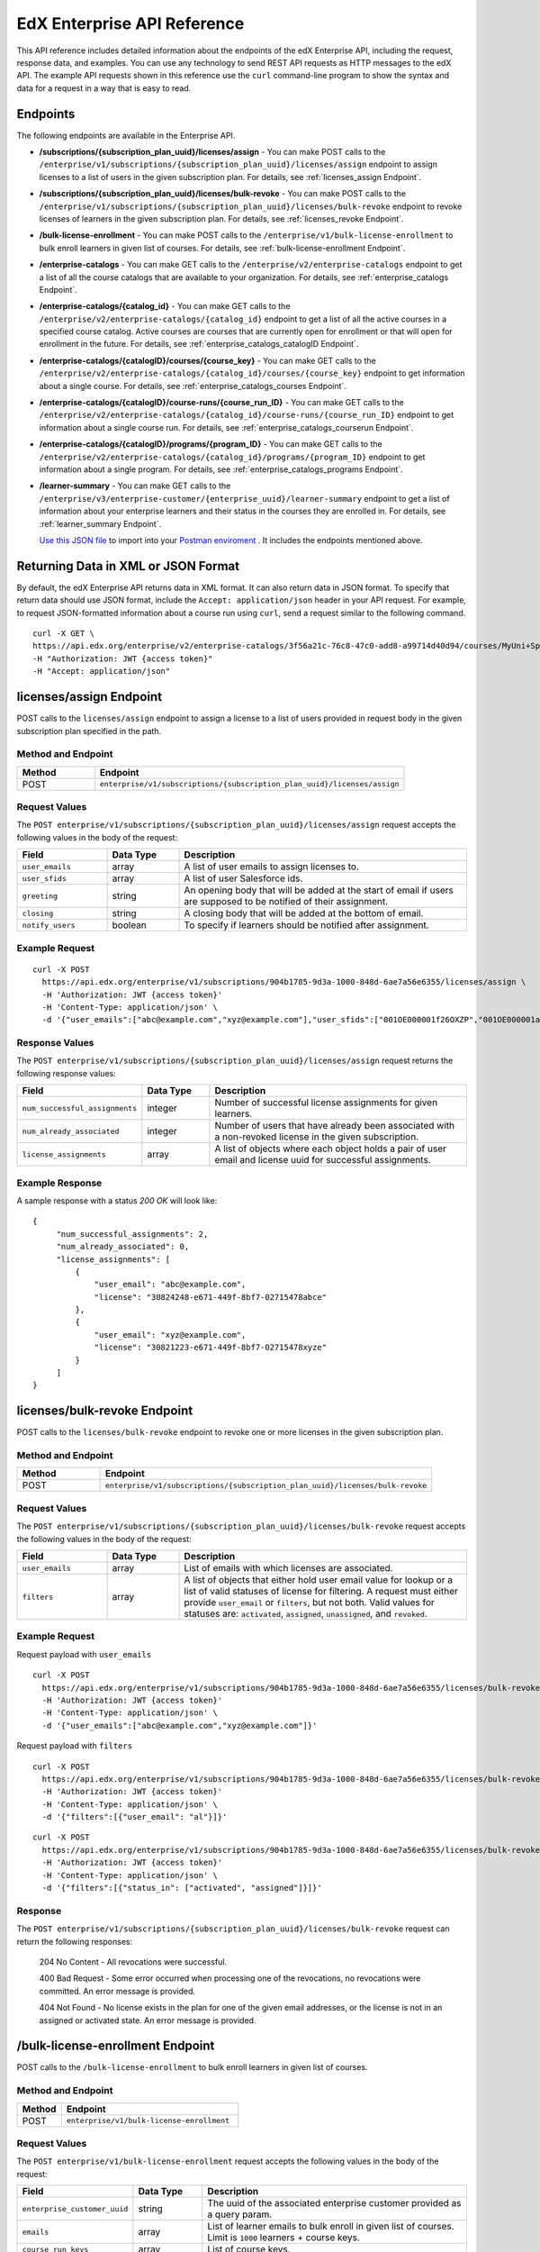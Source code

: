 .. _Enterprise API Reference:

################################
EdX Enterprise API Reference
################################

This API reference includes detailed information about the endpoints of the edX
Enterprise API, including the request, response data, and examples. You can use
any technology to send REST API requests as HTTP messages to the edX API. The
example API requests shown in this reference use the ``curl`` command-line program
to show the syntax and data for a request in a way that is easy to read.

*********
Endpoints
*********

The following endpoints are available in the Enterprise API.

- **/subscriptions/{subscription_plan_uuid}/licenses/assign** - You can make POST calls to the
  ``/enterprise/v1/subscriptions/{subscription_plan_uuid}/licenses/assign`` endpoint to assign
  licenses to a list of users in the given subscription plan.
  For details, see :ref:`licenses_assign Endpoint`.

- **/subscriptions/{subscription_plan_uuid}/licenses/bulk-revoke** - You can make POST calls to the
  ``/enterprise/v1/subscriptions/{subscription_plan_uuid}/licenses/bulk-revoke`` endpoint to revoke
  licenses of learners in the given subscription plan.
  For details, see :ref:`licenses_revoke Endpoint`.

- **/bulk-license-enrollment** - You can make POST calls to the
  ``/enterprise/v1/bulk-license-enrollment`` to bulk enroll learners in given list of courses.
  For details, see :ref:`bulk-license-enrollment Endpoint`.

- **/enterprise-catalogs** - You can make GET calls to the
  ``/enterprise/v2/enterprise-catalogs`` endpoint to get a list of all the course catalogs
  that are available to your organization.
  For details, see :ref:`enterprise_catalogs Endpoint`.

- **/enterprise-catalogs/{catalog_id}** - You can make GET calls to the
  ``/enterprise/v2/enterprise-catalogs/{catalog_id}`` endpoint to get a list of all the
  active courses in a specified course catalog. Active courses are courses
  that are currently open for enrollment or that will open for enrollment in
  the future.
  For details, see :ref:`enterprise_catalogs_catalogID Endpoint`.
- **/enterprise-catalogs/{catalogID}/courses/{course_key}** - You can make GET
  calls to the ``/enterprise/v2/enterprise-catalogs/{catalog_id}/courses/{course_key}``
  endpoint to get information about a single course.
  For details, see :ref:`enterprise_catalogs_courses Endpoint`.
- **/enterprise-catalogs/{catalogID}/course-runs/{course_run_ID}** - You can make GET calls to the
  ``/enterprise/v2/enterprise-catalogs/{catalog_id}/course-runs/{course_run_ID}`` endpoint
  to get information about a single course run.
  For details, see :ref:`enterprise_catalogs_courserun Endpoint`.

- **/enterprise-catalogs/{catalogID}/programs/{program_ID}** - You can make GET calls to the
  ``/enterprise/v2/enterprise-catalogs/{catalog_id}/programs/{program_ID}`` endpoint
  to get information about a single program.
  For details, see :ref:`enterprise_catalogs_programs Endpoint`.

- **/learner-summary** - You can make GET calls to the
  ``/enterprise/v3/enterprise-customer/{enterprise_uuid}/learner-summary`` endpoint to get a list of information about your
  enterprise learners and their status in the courses they are enrolled in.
  For details, see :ref:`learner_summary Endpoint`.

  `Use this JSON file <https://raw.githubusercontent.com/openedx/edx-documentation/master/en_us/enterprise_api/source/api_reference/edX_Enterprise_API_Reference%20Collection.postman_collection.json>`_ to import into your `Postman enviroment <https://learning.postman.com/docs/getting-started/importing-and-exporting-data/>`_ . It includes the endpoints mentioned above.

.. _Returning XML Data:

************************************
Returning Data in XML or JSON Format
************************************

By default, the edX Enterprise API returns data in XML format. It can also
return data in JSON format. To specify that return data should use JSON format,
include the ``Accept: application/json`` header in your API request. For
example, to request JSON-formatted information about a course run using
``curl``, send a request similar to the following command.

::

   curl -X GET \
   https://api.edx.org/enterprise/v2/enterprise-catalogs/3f56a21c-76c8-47c0-add8-a99714d40d94/courses/MyUni+Sport101x \
   -H "Authorization: JWT {access token}"
   -H "Accept: application/json"

.. _Licenses_assign Endpoint:

************************
licenses/assign Endpoint
************************

POST calls to the ``licenses/assign`` endpoint to assign a license to a list of users provided in request body in the given subscription plan specified in the path.

===================
Method and Endpoint
===================

.. list-table::
   :widths: 20 80
   :header-rows: 1

   * - Method
     - Endpoint
   * - POST
     - ``enterprise/v1/subscriptions/{subscription_plan_uuid}/licenses/assign``

=====================
Request Values
=====================
The ``POST enterprise/v1/subscriptions/{subscription_plan_uuid}/licenses/assign`` request accepts the following values in the body of the request:

.. list-table::
   :widths: 25 20 80
   :header-rows: 1

   * - Field
     - Data Type
     - Description
   * - ``user_emails``
     - array
     - A list of user emails to assign licenses to.
   * - ``user_sfids``
     - array
     - A list of user Salesforce ids.
   * - ``greeting``
     - string
     - An opening body that will be added at the start of email if users are supposed to be notified of their assignment.
   * - ``closing``
     - string
     - A closing body that will be added at the bottom of email.
   * - ``notify_users``
     - boolean
     - To specify if learners should be notified after assignment.

=====================
Example Request
=====================
::

   curl -X POST
     https://api.edx.org/enterprise/v1/subscriptions/904b1785-9d3a-1000-848d-6ae7a56e6355/licenses/assign \
     -H 'Authorization: JWT {access token}'
     -H 'Content-Type: application/json' \
     -d '{"user_emails":["abc@example.com","xyz@example.com"],"user_sfids":["001OE000001f26OXZP","001OE000001a25WXYZ"],"greeting":"Hello","closing":"Bye","notify_users":true}'

=====================
Response Values
=====================
The ``POST enterprise/v1/subscriptions/{subscription_plan_uuid}/licenses/assign`` request returns the following response values:

.. list-table::
   :widths: 25 20 80
   :header-rows: 1

   * - Field
     - Data Type
     - Description
   * - ``num_successful_assignments``
     - integer
     - Number of successful license assignments for given learners.
   * - ``num_already_associated``
     - integer
     - Number of users that have already been associated with a non-revoked license in the given subscription.
   * - ``license_assignments``
     - array
     - A list of objects where each object holds a pair of user email and license uuid for successful assignments.

===================
Example Response
===================

A sample response with a status `200 OK` will look like:

::

   {
        "num_successful_assignments": 2,
        "num_already_associated": 0,
        "license_assignments": [
            {
                "user_email": "abc@example.com",
                "license": "30824248-e671-449f-8bf7-02715478abce"
            },
            {
                "user_email": "xyz@example.com",
                "license": "30821223-e671-449f-8bf7-02715478xyze"
            }
        ]
   }

.. _Licenses_revoke Endpoint:

*****************************
licenses/bulk-revoke Endpoint
*****************************

POST calls to the ``licenses/bulk-revoke`` endpoint to revoke one or more licenses in the given subscription plan.

===================
Method and Endpoint
===================

.. list-table::
   :widths: 20 80
   :header-rows: 1

   * - Method
     - Endpoint
   * - POST
     - ``enterprise/v1/subscriptions/{subscription_plan_uuid}/licenses/bulk-revoke``

=====================
Request Values
=====================
The ``POST enterprise/v1/subscriptions/{subscription_plan_uuid}/licenses/bulk-revoke`` request accepts the following values in the body of the request:

.. list-table::
   :widths: 25 20 80
   :header-rows: 1

   * - Field
     - Data Type
     - Description
   * - ``user_emails``
     - array
     - List of emails with which licenses are associated.
   * - ``filters``
     - array
     - A list of objects that either hold user email value for lookup or a list of valid statuses of license for filtering. A request must either provide ``user_email`` or ``filters``, but not both. Valid values for statuses are: ``activated``, ``assigned``, ``unassigned``, and ``revoked``.

=====================
Example Request
=====================

Request payload with ``user_emails``
::

   curl -X POST
     https://api.edx.org/enterprise/v1/subscriptions/904b1785-9d3a-1000-848d-6ae7a56e6355/licenses/bulk-revoke \
     -H 'Authorization: JWT {access token}'
     -H 'Content-Type: application/json' \
     -d '{"user_emails":["abc@example.com","xyz@example.com"]}'

Request payload with ``filters``
::

   curl -X POST
     https://api.edx.org/enterprise/v1/subscriptions/904b1785-9d3a-1000-848d-6ae7a56e6355/licenses/bulk-revoke \
     -H 'Authorization: JWT {access token}'
     -H 'Content-Type: application/json' \
     -d '{"filters":[{"user_email": "al"}]}'

::

   curl -X POST
     https://api.edx.org/enterprise/v1/subscriptions/904b1785-9d3a-1000-848d-6ae7a56e6355/licenses/bulk-revoke \
     -H 'Authorization: JWT {access token}'
     -H 'Content-Type: application/json' \
     -d '{"filters":[{"status_in": ["activated", "assigned"]}]}'


=====================
Response
=====================

The ``POST enterprise/v1/subscriptions/{subscription_plan_uuid}/licenses/bulk-revoke`` request can return the following responses:

    204 No Content - All revocations were successful.

    400 Bad Request - Some error occurred when processing one of the revocations, no revocations were committed. An error message is provided.

    404 Not Found - No license exists in the plan for one of the given email addresses, or the license is not in an assigned or activated state. An error message is provided.

.. _Bulk-license-enrollment Endpoint:

*************************************************************************************
/bulk-license-enrollment Endpoint
*************************************************************************************

POST calls to the ``/bulk-license-enrollment`` to bulk enroll learners in given list of courses.

===================
Method and Endpoint
===================

.. list-table::
   :widths: 20 80
   :header-rows: 1

   * - Method
     - Endpoint
   * - POST
     - ``enterprise/v1/bulk-license-enrollment``

=====================
Request Values
=====================
The ``POST enterprise/v1/bulk-license-enrollment`` request accepts the following values in the body of the request:

.. list-table::
   :widths: 25 20 80
   :header-rows: 1

   * - Field
     - Data Type
     - Description
   * - ``enterprise_customer_uuid``
     - string
     - The uuid of the associated enterprise customer provided as a query param.
   * - ``emails``
     - array
     - List of learner emails to bulk enroll in given list of courses. Limit is ``1000`` learners + course keys.
   * - ``course_run_keys``
     - array
     - List of course keys.
   * - ``notify``
     - boolean
     - Notify users about the enrollment.

=====================
Example Request
=====================

Request payload
::

   curl -X POST
     https://api.edx.org/enterprise/v1/bulk-license-enrollment?enterprise_customer_uuid=abcd-aeiou-wxyz \
     -H 'Authorization: JWT {access token}'
     -H 'Content-Type: application/json' \
     -d '{"emails":["abc@example.com","xyz@example.com"], "course_run_keys":["testX"], "notify": true}'

===================
Example Response
===================

A sample response with a status `201 Created` will look like:

::

   {
    "job_id": "<UUID4>"
   }

.. _Enterprise_catalogs Endpoint:

****************************
enterprise-catalogs Endpoint
****************************

GET calls to the ``enterprise-catalogs`` endpoint to get list of all the course catalogs that are available to your organization.

===================
Method and Endpoint
===================

.. list-table::
   :widths: 20 80
   :header-rows: 1

   * - Method
     - Endpoint
   * - GET
     - ``/enterprise/v2/enterprise-catalogs``

=====================
Example Request
=====================
::

   curl -X GET
     https://api.edx.org/enterprise/v2/enterprise-catalogs \
     -H "Authorization: JWT {access token}"
     -H "Content-Type: application/json" \
    }]"

=====================
Response Values
=====================
The ``GET /enterprise/v2/enterprise-catalogs`` request returns  the values: ``count``, ``next``, ``previous``, ``results`` described here: :ref:`response_Values`.
The ``results`` response value include these fields:

.. list-table::
   :widths: 25 20 80
   :header-rows: 1

   * - Field
     - Data Type
     - Description
   * - ``uuid``
     - string
     - A unique identifier for the catalog.
   * - ``title``
     - string
     - The name that describes the catalog.
   * - ``enterprise_customer``
     - string
     - The customer's unique identifier links to a catalog.
   * - ``catalog_query_uuid``
     - string
     - A unique identifier for the catalog query.
   * - ``content_last_modified``
     - string
     - Datetime string of the last time the content in the catalog was updated.
   * - ``catalog_modified``
     - string
     - Datetime string of the last time the catalog was modified.
   * - ``query_title``
     - string
     - The string title of the query used by the catalog.
   * - ``include_exec_ed_2u_courses``
     - bool (Nullable)
     - Whether or not the catalog allows the linking of Executive Education content.

.. _enterprise_catalogs_catalogID Endpoint:

*****************************************
enterprise-catalogs/{catalog_id} Endpoint
*****************************************

GET calls to the ``enterprise-catalogs/{catalog_id}`` endpoint return a list
of all of the active courses in a specified course catalog. You can then make a
GET call to the ``/enterprise-catalogs/{catalog_id}/courses/{course_key}``
endpoint to return details about a single course.

===================
Method and Endpoint
===================

.. list-table::
   :widths: 20 80
   :header-rows: 1

   * - Method
     - Endpoint
   * - GET
     - ``/enterprise/v2/enterprise-catalogs/{catalog_id}``


=====================
Example Request
=====================
::

   curl -X GET \
   https://api.edx.org/enterprise/v2/enterprise-catalogs/3f56a21c-76c8-47c0-add8-a99714d40d94/ \
   -H "Authorization: JWT {access token}"

=====================
Parameters
=====================

You can use an optional ``limit`` parameter to specify the number of
courses that ``enterprise-catalogs/{catalog_id}`` calls return
on each page of the response. If you do not supply the ``limit``
parameter, the ``enterprise-catalogs/{catalog_id}`` call returns the default
value of 20 courses per page. For example:

::

   curl -X GET https://api.edx.org/enterprise/v2/\
   enterprise-catalogs/3f56a21c-76c8-47c0-add8-a99714d40d94?limit=250 \
   -H "Authorization: JWT {access token}"

.. _response_Values:

=====================
Response Values
=====================

The ``GET /enterprise/v2/enterprise-catalogs/{catalog_id}`` request
returns the following response values.

.. note::
  Responses to GET requests for the edX Enterprise API frequently contain
  the ``results`` response value. The ``results`` response value is a variable
  that represents the intended object from the GET request. For the
  ``/enterprise/api/v2/enterprise-catalogs/{catalog_id}`` endpoint, the
  ``results`` object holds an array of objects that list information about
  each individual course in the catalog.

.. list-table::
   :widths: 25 20 80
   :header-rows: 1

   * - Field
     - Data Type
     - Description
   * - ``count``
     - integer
     - The number of courses in the catalog.
   * - ``next``
     - string
     - The URL for the next page of results.
   * - ``previous``
     - string
     - The URL for the previous page of results.
   * - ``results``
     - array
     - A list of content items in the catalog.

Each top-level object in the ``results`` array represents a course
in the catalog. See :ref:`course<course Fields>` for information about the
fields in a course item in the ``results``.


.. _enterprise_catalogs_courses Endpoint:

*********************************************************************
enterprise-catalogs/{catalog_id}/courses/{course_key} Endpoint
*********************************************************************

GET calls to the ``enterprise-catalogs/{catalog_id}/courses/{course_key}``
endpoint return information about a single course in a specified course
catalog. In the GET call, you pass a catalog ID, which you can get using the
``enterprise-catalogs`` endpoint, and a course key (a unique identifier for a
course), which you can get from the ``key`` value returned by the
``enterprise-catalogs/{catalog_id}`` endpoint. By default, the information is
returned in XML format. The information returned is described in
:ref:`course Fields`.

===================
Method and Endpoint
===================

.. list-table::
   :widths: 20 80
   :header-rows: 1

   * - Method
     - Endpoint
   * - GET
     - ``/enterprise/v2/enterprise-catalogs/{catalog_id}/courses/{course_key}``

=====================
Example Request
=====================
::

   curl -X GET \
   https://api.edx.org/enterprise/v2/enterprise-catalogs/3f56a21c-76c8-47c0-add8-a99714d40d94/courses/MyUni+Sport101x \
   -H "Authorization: JWT {access token}"

=====================
Response Values
=====================

The ``GET /enterprise/v2/enterprise-catalogs/{catalog_id}/courses/{course_key}``
request returns the response values described in :ref:`course Fields`.

.. _enterprise_catalogs_courserun Endpoint:

*********************************************************************
enterprise-catalogs/{catalog_id}/course-runs/{course_run_ID} Endpoint
*********************************************************************

GET calls to the ``enterprise-catalogs/{catalog_id}/course-runs/{course_run_ID}``
endpoint return information about a single course run in a specified course
catalog. In the GET call, you pass a catalog ID, which you can get using the
``enterprise-catalogs`` endpoint, and a course run ID, which you can get from
the ``key`` value returned by the ``enterprise-catalogs/{catalog_id}``
endpoint. The information returned is described in :ref:`course_run Fields`.

===================
Method and Endpoint
===================

.. list-table::
   :widths: 20 80
   :header-rows: 1

   * - Method
     - Endpoint
   * - GET
     - ``/enterprise/v2/enterprise-catalogs/{catalog_id}/course-runs/{course_run_ID}``

=====================
Example Request
=====================
::

   curl -X GET \
   https://api.edx.org/enterprise/v2/enterprise-catalogs/3f56a21c-76c8-47c0-add8-a99714d40d94/course-runs/course-v1:MyUni+Sport101x \
   -H "Authorization: JWT {access token}"

=====================
Response Values
=====================

The ``GET /enterprise/v2/enterprise-catalogs/{catalog_id}/course-runs/{course_run_ID}``
request returns the response values described in :ref:`course_run Fields`.

.. _enterprise_catalogs_programs Endpoint:

*********************************************************************
enterprise-catalogs/{catalog_id}/programs/{program_ID} Endpoint
*********************************************************************

GET calls to the ``enterprise-catalogs/{catalog_id}/programs/{program_ID}``
endpoint return information about a single program in a specified course
catalog. In the GET call, you pass a catalog ID, which you can get using the
``enterprise-catalogs`` endpoint, and a program ID, which you can get from
the ``uuid`` value returned by the ``enterprise-catalogs/{catalog_id}``
endpoint. The information returned is described in :ref:`program Fields`.

===================
Method and Endpoint
===================

.. list-table::
   :widths: 20 80
   :header-rows: 1

   * - Method
     - Endpoint
   * - GET
     - ``/enterprise/v2/enterprise-catalogs/{catalog_id}/programs/{program_ID}``

=====================
Example Request
=====================
::

   curl -X GET \
   https://api.edx.org/enterprise/v2/enterprise-catalogs/3f56a21c-76c8-47c0-add8-a99714d40d94/programs/7b24a21c-98c8-47c0-b9c8-g54714d40d94 \
   -H "Authorization: JWT {access token}"


=====================
Response Values
=====================

The ``GET /enterprise/v2/enterprise-catalogs/{catalog_id}/programs/{program_uuid}``
request returns the response values described in :ref:`program Fields`.

.. _content item Fields:

***************************************
Course, Course Run, and Program Fields
***************************************

Each top-level object in the ``results`` array represents a content item
in the catalog, which may be a course, a course run, or a program. The
``results`` array returns different fields, depending on whether
the content item is a :ref:`course<course Fields>`, a
:ref:`course run<course_run Fields>`, or a :ref:`program<program Fields>`.

.. _course Fields:

================================
Fields in a course Content Item
================================

.. list-table::
   :widths: 25 20 80
   :header-rows: 1

   * - Field
     - Data Type
     - Description
   * - ``key``
     - string
     - A unique identifier for the course. Example: ``edX+DemoX``.
   * - ``uuid``
     - string
     - The unique identifier for the course. Example: ``0dbd8181-8866-47fc...``
   * - ``title``
     - string
     - The title of the course.
   * - ``course_runs``
     - array (obj)
     - The currently existing :ref:`course runs<course_run Fields>` for the
       course.
   * - ``enrollment_url``
     - string
     - The URL for the enrollment page.
   * - ``entitlements``
     - array (obj)
     - Information about seat purchase options. Items includes ``mode``,
       ``price``, ``currency``, ``sku`` and ``expires``.
   * - ``owners``
     - array
     - The institution that offers the course.
   * - ``image``
     - obj
     - The About page image for the course.
   * - ``short_description``
     - string
     - The HTML short description of the course.
   * - ``type``
     - string
     - UUID associated with the course type object.
   * - ``url_slug``
     - string
     - The course identifying slug used in related url paths
   * - ``course_type``
     - string
     - The course type. Example: ``verified-audit``.
   * - ``enterprise_subscription_inclusion``
     - boolean
     - Signifies if this course is in the enterprise subscription catalog.
   * - ``excluded_from_seo``
     - boolean
     - Signifies if the course's About Page will be excluded from indexing.
   * - ``excluded_from_search``
     - boolean
     - Signifies if this course will show up in search results.
   * - ``full_description``
     - string
     - The HTML full description of the course.
   * - ``level_type``
     - enum string
     - The course's level of difficulty, such as ``Intermediate`` or
       ``Advanced``.
   * - ``subjects``
     - array (obj)
     - The academic subjects that the course covers.
   * - ``prerequisites``
     - array (obj)
     - Any courses a learner must complete before enrolling in the current
       course.
   * - ``prerequisites_raw``
     - array
     - Any courses a learner must complete before enrolling in the current
       course.
   * - ``expected_learning_items``
     - array
     - Elements of the course learning items records.
   * - ``video``
     - obj
     - The course About video record.
   * - ``sponsors``
     - array
     - The corporate sponsors for the course.
   * - ``modified``
     - datetime
     - The most recent date and time when the course metadata was modified.
   * - ``marketing_url``
     - string
     - The URL for the course About page.
   * - ``syllabus_raw``
     - string
     - The course syllabus.
   * - ``outcome``
     - string
     - What learners will learn from the course.
   * - ``original_image``
     - string
     - The URL of the original unmodified image for the course About page.
   * - ``card_image_url``
     - string
     - The URL of the card image for the various course card enterprise components.
   * - ``canonical_course_run_key``
     - string
     - The unique identifying key for the course's canonical course run.
       Example: ``course-v1:edx+tr1012+1T2021``
   * - ``extra_description``
     - string
     - additional description text provided by the course author.
   * - ``additional_information``
     - string
     - Additional information relating to the course in HTML form. This
       information is only provided by administrators, not course authors,
       and as such may hold special HTML that is normally not allowed.
   * - ``additional_metadata``
     - obj
     - Additional course metadata associated with 2U courses external to the
       edX platform.
   * - ``faq``
     - string
     - HTML representation of the course FAQ section.
   * - ``learner_testimonials``
     - string
     - HTML representation of hte course learner testimonials section.
   * - ``enrollment_count``
     - integer
     - Total number of learners who have enrolled in this course.
   * - ``recent_enrollment_count``
     - integer
     - Total number of learners who have enrolled in this course in the last 6
       months.
   * - ``topics``
     - array (obj)
     - Topics associated with the course.
   * - ``key_for_reruns``
     - string
     - Course author provided key that is used for all reruns of the course.
   * - ``url_slug_history``
     - array (string)
     - List of course slugs used for the course throughout its lifespan.
   * - ``url_redirects``
     - array (string)
     - List of course url redirects.
   * - ``course_run_statuses``
     - array (string)
     - All unique course run status values associated with this course.
   * - ``editors``
     - array (obj)
     - List of course editor users.
   * - ``collaborators``
     - array (obj)
     - List of course collaborators.
   * - ``skill_names``
     - array (string)
     - List of skill names associated with the course.
   * - ``skills``
     - array (obj)
     - List of skill records associated with the course.
   * - ``organization_short_code_override``
     - string
     - Organization short code overwritten string.
   * - ``organization_logo_override_url``
     - string
     - Organization logo url overwritten.
   * - ``geolocation``
     - obj
     - Geographic location for the course, if one exists.
   * - ``location_restriction``
     - obj
     - Course location restriction record.
   * - ``in_year_value``
     - obj
     - Record related to projected value for a course.
   * - ``product_source``
     - obj
     - Record related to course origin.
   * - ``data_modified_timestamp``
     - datetime
     - The timestamp of the last time the course data was modified.
   * - ``watchers``
     - array (string)
     - The list of email addresses that will be notified if any of the course
       runs are published or scheduled.
   * - ``programs``
     - array (obj)
     - Any programs that the course is part of.
   * - ``course_run_keys``
     - array (string)
     - The list of associated course run keys.
   * - ``editable``
     - boolean
     - Whether the course is editable.
   * - ``advertised_course_run_uuid``
     - string
     - Unique identifier of the primary advertised course run associated with
       the course.
   * - ``enrollment_url``
     - string
     - The enrollment url related to the course.

.. _course_run Fields:

====================================
Fields in a course_run Content Item
====================================

.. list-table::
   :widths: 25 20 80
   :header-rows: 1

   * - Field
     - Data Type
     - Description
   * - ``key``
     - string
     - An identifier for the course run. For example, ``course-v1:RITx+PM9003x``.
   * - ``uuid``
     - string
     - The unique identifier for the course run. Example: ``0dbd8181-8866-47fc...``
   * - ``title``
     - string
     - The title of the content item. For example, "Introduction to Plasma Physics".
   * - ``external_key``
     - string
     - Content item unique identifying key external to the edX platform.
   * - ``image``
     - obj
     - The About page image for the course.
   * - ``short_description``
     - string
     - The short description of the content item and its content.
   * - ``marketing_url``
     - string
     - The URL for the course About page.
   * - ``seats``
     - array (obj)
     - List of seat records available for enrollment for the course run.
   * - ``start``
     - datetime
     - The start date for the content item.
   * - ``end``
     - datetime
     - The end date of the course run.
   * - ``go_live_date``
     - datetime
     - Datetime when the course run will go live
   * - ``enrollment_start``
     - datetime
     - The first date and time when this course run is open for learners to enroll.
       Learners cannot enroll before this date and time.
   * - ``enrollment_end``
     - datetime
     - The last date and time when this course run is open for learners to enroll.
       Learners cannot enroll after this date and time.
   * - ``weeks_to_complete``
     - integer
     - The number of weeks required to complete the content item.
   * - ``pacing_type``
     - enum string
     - The pacing of the course. May be ``self-paced`` or ``instructor-paced``.
   * - ``type``
     - enum string
     - Typing for the course. One of ``verified``, ``professional``, ``audit``.
   * - ``status``
     -  string
     -  String representation of the course run status. Example: ``published``
   * -  ``is_enrollable``
     - boolean
     - Whether the course run is currently enrollable.
   * - ``is_marketable``
     - boolean
     - Whether the course run is specified as marketable.
   * - ``availability``
     - enum string
     - One of ``Current``, ``Upcoming``.
   * - ``variant_id``
     - string
     -  The UUID for a product variant.
   * - ``course``
     - string
     - Course unique key associated with the course run. Example:
       ``HarvardX+FIH``
   * - ``full_description``
     - string
     - The long description of the course and its content.
   * - ``announcement``
     - datetime
     - Datetime when the most recent course run announcement was released.
   * - ``video``
     - obj
     - The course About video record.
   * - ``content_language``
     - string
     - Shortened representation of course run language. Example: ``en-us``
   * - ``license``
     - string
     - The license associated with the course run
   * - ``outcome``
     - string
     - HTML element for what learners will learn from the course.
   * - ``transcript_languages``
     - array (string)
     - The languages for which video transcripts are available.
   * - ``instructors``
     - array (obj)
     - Instructor users associated with the course run.
   * - ``staff``
     -  array (obj)
     - Staff users associated with the course run.
   * - ``min_effort``
     - integer
     - The minimum number of estimated hours of effort per week.
   * - ``max_effort``
     - integer
     - The maximum number of estimated hours of effort per week.
   * - ``modified``
     - datetime
     - Datetime string of the last time the content in the courserun was updated.
   * - ``level_type``
     - enum string
     - The course's level of difficulty. Can be one of ``high_school``,
       ``introductory``, ``intermediate``, or ``advanced``.
   * - ``mobile_available``
     - boolean
     - Whether the content item is available for mobile devices.
   * - ``hidden``
     - boolean
     - Whether the course run has been hidden by the authors or administrators.
   * - ``reporting_type``
     - string
     - Reporting type designated for the course. Example: ``mooc``.
   * - ``eligible_for_financial_aid``
     - bool
     - Whether the course run is eligible for financial aid to a learner.
   * - ``first_enrollable_paid_seat_price``
     - integer
     - Available seat price for enrollment in the course.
   * - ``has_ofac_restrictions``
     - boolean
     - Whether the course run has OFAC restrictions, i.e. geographical
       restrictions as to where the course run can be sold.
   * - ``ofac_comment``
     - string
     - Additional information on ofac restrictions relating to the course run.
   * - ``enrollment_count``
     - integer
     - Total number of learners who have enrolled in this course run.
   * - ``recent_enrollment_count``
     - integer
     - Total number of learners who have enrolled in this course run in the last 6
       months.
   * - ``expected_program_type``
     - obj
     - Designated program type record for the course run.
   * - ``expected_program_name``
     - string
     - Designated expected program name for the course run.
   * - ``course_uuid``
     - string
     - The UUID of the course object associated with the course run.
   * - ``estimated_hours``
     - float
     - Estimated number of hours it takes to complete the course.
   * - ``content_language_search_facet_name``
     - string
     - The language associated with the course run that is indexed for search
       throughout the platform.
   * - ``enterprise_subscription_inclusion``
     - boolean
     - Signifies whether the course run is included in the Enterprise Subscription catalog.
   * - ``programs``
     - array (obj)
     - An array of programs that the course run is associated with.
   * - ``enrollment_url``
     - string
     - The URL for the enrollment page.

.. _program Fields:

====================================
Fields in a program Content Item
====================================

A program is a collection of related courses.

.. list-table::
   :widths: 25 20 80
   :header-rows: 1

   * - Field
     - Data Type
     - Description
   * - ``uuid``
     - string
     - The unique identifier for the program.
   * - ``title``
     - string
     - The title of the program. For example, "MicroMasters: Plasma
       Physics".
   * - ``subtitle``
     - string
     - A subtitle for the program.
   * - ``type``
     - enum string
     - The program type. One of ``Professional Certificate``, ``XSeries``,
       or ``MicroMasters``.
   * - ``type_attrs``
     - obj
     - The object representation of the type record associated with the
       program
   * - ``status``
     -  string
     -  String representation of the program status. Example: ``published``
   * - ``marketing_slug``
     - string
     - The slug used in the marketing URL related to the program.
   * - ``marketing_url``
     - string
     - The full url string related to the marketing URL for the program.
   * - ``banner_image``
     - obj
     - The banner image record relating to the program
   * - ``hidden``
     - boolean
     - Whether the program has been hidden by the authors or administrators.
   * - ``courses``
     - array (obj)
     - List of course records that are offered by the program.
   * - ``authoring_organizations``
     - array (obj)
     - List of organizations records responsible for authoring the courses
       within the program.
   * - ``card_image_url``
     - string
     - The URL of an image that represents the program.
   * - ``is_program_eligible_for_one_click_purchase``
     - boolean
     - Whether learners can purchase the program with a single click.
   * - ``degree``
     - obj
     - The degree record associated with the program.
   * - ``curricula``
     - array (obj)
     - Curricula items related to the program.
   * - ``marketing_hook``
     - string
     - Marketing hook written for the program.
   * - ``total_hours_of_effort``
     - integer
     - Total number of hours estimated to take in order to complete the
       program.
   * - ``recent_enrollment_count``
     - integer
     - Total number of learners who have enrolled in program in the last 6
       months.
   * - ``organization_short_code_override``
     - string
     - Organization short code overwritten string.
   * - ``organization_logo_override_url``
     - string
     - Organization logo url overwritten.
   * - ``primary_subject_override``
     - obj
     - Subject record override for the program.
   * - ``level_type_override``
     - obj
     - Level type record override for the program.
   * - ``language_override``
     - string
     - Language record override for the program.
   * - ``labels``
     - array (string)
     - List of labels for the courses in the program.
   * - ``taxi_form``
     - object
     - Represents the data needed for a single Taxi (2U form library) lead
       capture form.
   * - ``program_duration_override``
     - integer
     - Override value for the program duration.
   * - ``data_modified_timestamp``
     - datetime
     - The timestamp of the last time the program data was modified.
   * - ``excluded_from_search``
     - boolean
     - Whether or not the content is searchable by the various enterprise
       program search tools.
   * - ``excluded_from_seo``
     - boolean
     - Whether the program should be excluded from the edX SEO.
   * - ``has_ofac_restrictions``
     - boolean
     - Whether the program and program content has OFAC restrictions, i.e.
       geographical restrictions as to where the course run can be sold.
   * - ``ofac_comment``
     - string
     - Additional information on OFAC restrictions relating to the course run.
   * - ``overview``
     - string
     - Overview text surrounding the program.
   * - ``weeks_to_complete``
     - integer
     - The estimated number of weeks required to complete the program.
   * - ``weeks_to_complete_max``
     - integer
     - The maximum number of estimated weeks required to complete the program.
   * - ``weeks_to_complete_min``
     - integer
     - The minimum number of estimated weeks required to complete the
       program.
   * - ``min_hours_effort_per_week``
     - integer
     - The minimum number of estimated hours of effort per week.
   * - ``max_hours_effort_per_week``
     - integer
     - The maximum number of estimated hours of effort per week.
   * - ``video``
     - obj
     - The program About video record.
   * - ``expected_learning_items``
     - array (obj)
     - Elements of the course learning items records.
   * - ``faq``
     - array (string)
     - List of HTML representations of the course FAQ sections under the
       program.
   * - ``credit_backing_organizations``
     - array (obj)
     - List of organization records associated with the credit earned by the
       program.
   * - ``corporate_endorsements``
     - array (obj)
     - List of endorsement records associated with the program.
   * - ``job_outlook_items``
     - array (obj)
     - Job outlook records associated with the program.
   * - ``individual_endorsements``
     - array (obj)
     - List of endorsement records associated with the program.
   * - ``languages``
     - array (string)
     - List of languages used in the program.
   * - ``transcript_languages``
     - array (string)
     - List of languages used in the program's transcripts.
   * - ``subjects``
     - array (obj)
     - The academic subjects that the program covers.
   * - ``price_ranges``
     - array (integer)
     - Price ranges for the program.
   * - ``staff``
     - array (obj)
     - Staff users associated with the course run.
   * - ``credit_redemption_overview``
     - obj
     - Redemption overview record associated with the program.
   * - ``applicable_seat_types``
     - array (string)
     - Array of string representation of the different seat types offered
       by the program.
   * - ``instructor_ordering``
     - array (obj)
     - Ordered instructor records associated with the programs.
   * - ``enrollment_count``
     - integer
     - Total number of learners who have enrolled in this program.
   * - ``topics``
     - array (obj)
     - List of topic records related to the program.
   * - ``credit_value``
     - integer
     - The total credit value for the program.
   * - ``enterprise_subscription_inclusion``
     - bool
     - Whether the program is tagged to be included in the enterprise
       subscription package.
   * - ``geolocation``
     - obj
     - Geographic location for the course, if one exists.
   * - ``location_restriction``
     - obj
     - Course location restriction record.
   * - ``is_2u_degree_program``
     - boolean
     - Whether or not the program is a 2u degree program.
   * - ``in_year_value``
     - obj
     - Record related to projected value for a course.
   * - ``skill_names``
     - array (string)
     - List of skill names associated with the program.
   * - ``skills``
     - array (obj)
     - List of skill records associated with the program.
   * - ``product_source``
     - obj
     - Product source record associated with the program.
   * - ``subscription_eligible``
     - boolean
     - Whether the program is eligible for subscriptions.
   * - ``subscription_prices``
     - array (integer)
     - List of subscription prices for the program.
   * - ``enrollment_url``
     - string
     - The URL for the enrollment page.

===================================================
Example Response Showing Information about a Course
===================================================

The following example shows a single course. A catalog may contain many
courses.

.. code-block:: json

  {
    "key": "edx+tr1012",
    "uuid": "04d8eb8e-7773-42b3-97fc-a42f8266e1e5",
    "title": "Trench Run 10",
    "course_runs": [
      {
        "key": "course-v1:edx+tr1012+1T2021",
        "uuid": "293e187e-c1d7-42cf-85b7-760e98a6f02d",
        "title": "Trench Run 10",
        "external_key": "",
        "image": {
          "src": "https://stage-discovery.edx-cdn.org/media/course/image/04d8eb8e-7773-42b3-97fc-a42f8266e1e5-5daa73db36a3.small.png",
          "description": null,
          "height": null,
          "width": null
        },
        "short_description": "<p>t</p>",
        "marketing_url": "https://stage.edx.org/course/trench-run-10-course-v1edxtr10121t2021?utm_source=lms_catalog_service_user&utm_medium=affiliate_partner",
        "seats": [
          {
            "type": "audit",
            "price": "0.00",
            "currency": "USD",
            "upgrade_deadline": null,
            "upgrade_deadline_override": null,
            "credit_provider": null,
            "credit_hours": null,
            "sku": "4A19EC2",
            "bulk_sku": null
          },
          {
            "type": "verified",
            "price": "100.00",
            "currency": "USD",
            "upgrade_deadline": "2030-09-05T23:59:59Z",
            "upgrade_deadline_override": null,
            "credit_provider": null,
            "credit_hours": null,
            "sku": "DE707ED",
            "bulk_sku": "8BA9C3A"
          }
        ],
        "start": "2022-04-12T16:00:00Z",
        "end": "2090-09-15T16:00:00Z",
        "go_live_date": "2021-04-22T04:00:00Z",
        "enrollment_start": null,
        "enrollment_end": null,
        "weeks_to_complete": 3,
        "pacing_type": "instructor_paced",
        "type": "verified",
        "run_type": "946d043a-7b2c-414d-a106-8b7761e86eba",
        "status": "published",
        "is_enrollable": true,
        "is_marketable": true,
        "availability": "Current",
        "variant_id": null,
        "course": "edx+tr1012",
        "full_description": "<p>t</p>",
        "announcement": "2021-04-22T16:19:27.987040Z",
        "video": null,
        "content_language": "en-us",
        "license": "",
        "outcome": "<p>t</p>",
        "transcript_languages": [
          "en-us"
        ],
        "instructors": [],
        "staff": [
          {
            "uuid": "16a4422b-55f2-45eb-81da-ac1d0655d065",
            "salutation": null,
            "given_name": "New",
            "family_name": "Instructor1",
            "bio": "",
            "slug": "new-instructor1",
            "position": {
              "title": "Dr",
              "organization_name": "edX",
              "organization_id": 11,
              "organization_override": null,
              "organization_marketing_url": "https://stage.edx.org/school/edx",
              "organization_uuid": "4f8cb2c9-589b-4d1e-88c1-b01a02db3a9c",
              "organization_logo_image_url": "https://stage-discovery.edx-cdn.org/organization/logos/4f8cb2c9-589b-4d1e-88c1-b01a02db3a9c-086cef28bdf5.png"
            },
            "areas_of_expertise": [],
            "profile_image": {
              "medium": {
                "url": "https://stage-discovery.edx-cdn.org/media/people/profile_images/16a4422b-55f2-45eb-81da-ac1d0655d065.medium.png",
                "width": 110,
                "height": 110
              }
            },
            "works": [],
            "urls": {
              "facebook": "adding fb url",
              "twitter": null,
              "blog": null
            },
            "urls_detailed": [
              {
                "id": 9,
                "type": "facebook",
                "title": "",
                "display_title": "Facebook",
                "url": "adding fb url"
              }
            ],
            "email": null,
            "profile_image_url": "https://stage-discovery.edx-cdn.org/media/people/profile_images/16a4422b-55f2-45eb-81da-ac1d0655d065.png",
            "major_works": "",
            "published": false
          }
        ],
        "min_effort": 1,
        "max_effort": 2,
        "modified": "2024-01-12T16:45:17.436871Z",
        "level_type": "Introductory",
        "mobile_available": false,
        "hidden": false,
        "reporting_type": "mooc",
        "eligible_for_financial_aid": true,
        "first_enrollable_paid_seat_price": 100,
        "has_ofac_restrictions": false,
        "ofac_comment": "",
        "enrollment_count": 3,
        "recent_enrollment_count": 3,
        "expected_program_type": null,
        "expected_program_name": "",
        "course_uuid": "04d8eb8e-7773-42b3-97fc-a42f8266e1e5",
        "estimated_hours": 4.5,
        "content_language_search_facet_name": "English",
        "enterprise_subscription_inclusion": false,
        "enrollment_url": "https://courses.stage.edx.org/enterprise/40709edf-3748-4fcf-aa18-99abd765b692/course/course-v1:edx+tr1012+1T2021/enroll/?catalog=fcbb8cc6-85f5-427e-b154-4055fdd69472&utm_medium=enterprise&utm_source=dusenbery-devices"
      }
    ],
    "entitlements": [
      {
        "mode": "verified",
        "price": "100.00",
        "currency": "USD",
        "sku": "0E5F108",
        "expires": null
      }
    ],
    "owners": [
      {
        "uuid": "4f8cb2c9-589b-4d1e-88c1-b01a02db3a9c",
        "key": "edx",
        "name": "edX",
        "auto_generate_course_run_keys": false,
        "certificate_logo_image_url": "https://stage-discovery.edx-cdn.org/organization/certificate_logos/4f8cb2c9-589b-4d1e-88c1-b01a02db3a9c-80a7fb4abe88.png",
        "logo_image_url": "https://stage-discovery.edx-cdn.org/organization/logos/4f8cb2c9-589b-4d1e-88c1-b01a02db3a9c-086cef28bdf5.png",
        "organization_hex_color": null,
        "data_modified_timestamp": null,
        "description": "<p>EdX is a non-profit created by founding partners Harvard and MIT. We're bringing the best of higher education to students around the world. EdX offers MOOCs and interactive online classes in subjects including law, history, science, engineering, business, social sciences, computer science, public health, and artificial intelligence (AI).</p>",
        "description_es": "",
        "homepage_url": null,
        "tags": [
          "charter"
        ],
        "marketing_url": "https://stage.edx.org/school/edx",
        "slug": "edx",
        "banner_image_url": "https://stage-discovery.edx-cdn.org/organization/banner_images/4f8cb2c9-589b-4d1e-88c1-b01a02db3a9c-86aa2499c053.png",
        "enterprise_subscription_inclusion": false
      }
    ],
    "image": {
      "src": "https://stage-discovery.edx-cdn.org/media/course/image/04d8eb8e-7773-42b3-97fc-a42f8266e1e5-5daa73db36a3.small.png",
      "description": null,
      "height": null,
      "width": null
    },
    "short_description": "<p>t</p>",
    "type": "69b8a063-e5fb-4a91-96d6-e50c8335c5da",
    "url_slug": "trench-run-10",
    "course_type": "verified-audit",
    "enterprise_subscription_inclusion": false,
    "excluded_from_seo": false,
    "excluded_from_search": false,
    "full_description": "<p>t</p>",
    "level_type": "Introductory",
    "subjects": [
      {
        "name": "Social Sciences",
        "subtitle": "<p>Learn about the social sciences and more from the best universities and institutions around the world.</p>",
        "description": "<p>Enroll in free online courses in the social sciences including sociology, political science, human geography, demography and more. Learn about the science of happiness or the history and effect of social programs. Courses are available from major universities worldwide.</p>",
        "banner_image_url": "https://stage.edx.org/sites/default/files/social-sciences-1440x210.jpg",
        "card_image_url": "https://stage.edx.org/sites/default/files/subject/image/card/social-sciences.jpg",
        "slug": "social-sciences",
        "uuid": "eefb009b-0a02-49e9-b1b1-249982b6ce86"
      }
    ],
    "prerequisites": [],
    "prerequisites_raw": null,
    "expected_learning_items": [],
    "video": null,
    "sponsors": [],
    "modified": "2024-01-12T16:45:17.341223Z",
    "marketing_url": "https://stage.edx.org/course/trench-run-10?utm_source=lms_catalog_service_user&utm_medium=affiliate_partner",
    "syllabus_raw": null,
    "outcome": "<p>t</p>",
    "original_image": {
      "src": "https://stage-discovery.edx-cdn.org/media/course/image/04d8eb8e-7773-42b3-97fc-a42f8266e1e5-5daa73db36a3.png",
      "description": null,
      "height": null,
      "width": null
    },
    "card_image_url": null,
    "canonical_course_run_key": "course-v1:edx+tr1012+1T2021",
    "extra_description": null,
    "additional_information": null,
    "additional_metadata": null,
    "faq": null,
    "learner_testimonials": null,
    "enrollment_count": 3,
    "recent_enrollment_count": 3,
    "topics": [],
    "key_for_reruns": "",
    "url_slug_history": [
      "trench-run-10",
      "trench-run-10-course-v1edxtr10121t2021",
      "learn/social-sciences/edx-trench-run-10"
    ],
    "url_redirects": [],
    "course_run_statuses": [
      "published"
    ],
    "editors": [],
    "collaborators": [],
    "skill_names": [],
    "skills": [],
    "organization_short_code_override": "",
    "organization_logo_override_url": null,
    "geolocation": null,
    "location_restriction": null,
    "in_year_value": null,
    "product_source": {
      "name": "edX",
      "slug": "edx",
      "description": "Open courses"
    },
    "data_modified_timestamp": "2023-11-21T21:09:56.175672Z",
    "watchers": [],
    "programs": [],
    "course_run_keys": [
      "course-v1:edx+tr1012+1T2021"
    ],
    "editable": true,
    "advertised_course_run_uuid": "293e187e-c1d7-42cf-85b7-760e98a6f02d",
    "enrollment_url": "https://courses.stage.edx.org/enterprise/40709edf-3748-4fcf-aa18-99abd765b692/course/edx+tr1012/enroll/?catalog=fcbb8cc6-85f5-427e-b154-4055fdd69472&utm_medium=enterprise&utm_source=dusenbery-devices"
  }

====================================================
Example Response Showing Information about a Program
====================================================

The following example response shows a single program. A catalog may
contain many programs.

.. code-block:: json

  {
    "uuid": "fcfe93c3-9123-4a58-a190-8614c96b8eab",
    "title": "Master of Business Administration",
    "subtitle": "",
    "type": "Masters",
    "type_attrs": {
      "uuid": "1399475e-cca8-4676-a669-fe5ba477c73f",
      "slug": "masters",
      "coaching_supported": false
    },
    "status": "unpublished",
    "marketing_slug": "ucd-master-of-business-administration",
    "marketing_url": "https://stage.edx.org/masters/ucd-master-of-business-administration",
    "banner_image": {},
    "hidden": false,
    "courses": [],
    "authoring_organizations": [
      {
        "uuid": "2c17b012-432f-4182-a914-bee8baea4f2a",
        "key": "UCDavis",
        "name": "University of California, Davis",
        "auto_generate_course_run_keys": true,
        "certificate_logo_image_url": null,
        "logo_image_url": null,
        "organization_hex_color": null,
        "data_modified_timestamp": null,
        "description": "",
        "description_es": "",
        "homepage_url": null,
        "tags": [],
        "marketing_url": "https://stage.edx.org/school/ucdavis",
        "slug": "ucdavis",
        "banner_image_url": null,
        "enterprise_subscription_inclusion": false
      }
    ],
    "card_image_url": "https://stage-discovery.edx-cdn.org/media/programs/card_images/fcfe93c3-9123-4a58-a190-8614c96b8eab-6ec5c946a62b.png",
    "is_program_eligible_for_one_click_purchase": true,
    "degree": {
      "application_requirements": "TBD",
      "apply_url": "",
      "banner_border_color": "",
      "campus_image": null,
      "title_background_image": null,
      "costs": [],
      "deadlines": [],
      "lead_capture_list_name": "Master_default",
      "quick_facts": [],
      "overall_ranking": "",
      "prerequisite_coursework": "TBD",
      "rankings": [],
      "lead_capture_image": {},
      "micromasters_path": null,
      "micromasters_url": null,
      "micromasters_long_title": null,
      "micromasters_long_description": null,
      "micromasters_background_image": {},
      "micromasters_org_name_override": null,
      "costs_fine_print": null,
      "deadlines_fine_print": null,
      "hubspot_lead_capture_form_id": null,
      "additional_metadata": {
        "external_identifier": "65390275-9b17-4dda-bcf0-d24250bf0a00",
        "external_url": "https://onlinemba.ucdavis.edu/requestinfo/plp/?lsrc=edx&utm_source=edx&utm_medium=referral&utm_campaign=ucd-mba",
        "organic_url": "https://onlinemba.ucdavis.edu/?utm_source=edx&utm_medium=referral&utm_campaign=UCD_MBA"
      },
      "specializations": [
        "Business Analytics",
        "Finance",
        "Marketing Strategy and Analytics",
        "Strategic Management",
        "Organizational Leadership",
        "Technology Management",
        "Entrepreneurship",
        "Product Management",
        "Business"
      ],
      "program_duration_override": null,
      "display_on_org_page": false,
      "excluded_from_search": false,
      "excluded_from_seo": false
    },
    "curricula": [
      {
        "uuid": "8ef7ba75-0b2f-434e-ab55-8f3436c6471f",
        "name": "",
        "marketing_text": "<ul><li>Markets and the Firm</li><li>Business Taxation</li><li>Financial Accounting</li><li>Individual and Group Dynamics</li><li>Negotiations in Organizations</li><li>Data Analysis for Managers (was Statistics)</li><li>Marketing Management</li><li>Financial Theory and Policy</li><li>Integrated Management Project (Capstone)</li><li>Organizational Strategy and Structure</li></ul>",
        "marketing_text_brief": null,
        "is_active": true,
        "courses": [],
        "programs": []
      }
    ],
    "marketing_hook": "",
    "total_hours_of_effort": null,
    "recent_enrollment_count": 0,
    "organization_short_code_override": "University of California, Davis",
    "organization_logo_override_url": null,
    "primary_subject_override": {
      "name": "Business & Management",
      "subtitle": "<p>Learn about business and management and more from the best universities and institutions around the world.</p>",
      "description": "<p>Online courses cover the core concepts in all areas of business including entrepreneurship, economics, finance, marketing and product development. Learn about business contracts, supply chain management, statistical analysis and much more with online courses from Harvard, MIT, Cornell and other top universities.</p>\n<h3>Browse Popular Business and Management Subjects</h3>\n<p><a href=\"/course/subject/business-management/finance\">Finance</a> | <a href=\"/course/subject/business-management/marketing\">Marketing</a> | <a href=\"/course/subject/business-management/accounting\">Accounting</a> | <a href=\"/course/subject/business-management/communications\">Communications</a> | <a href=\"/course/subject/business-management/international-business\">International Business</a> | <a href=\"/course/subject/business-management/risk-management\">Risk Management</a></p>\n<p><a href=\"/course/subject/business-management/innovation-entrepreneurship\">Innovation &amp; Entrepreneurship</a></p>",
      "banner_image_url": "https://stage.edx.org/sites/default/files/business-and-management-1440x210.jpg",
      "card_image_url": "https://stage.edx.org/sites/default/files/subject/image/card/business.jpg",
      "slug": "business-management",
      "uuid": "409d43f7-ff36-4834-9c28-252132347d87"
    },
    "level_type_override": {
      "name": "Intermediate",
      "sort_value": 3
    },
    "language_override": "en-us",
    "labels": [],
    "taxi_form": null,
    "program_duration_override": null,
    "data_modified_timestamp": "2023-05-23T12:13:31.380214Z",
    "excluded_from_search": false,
    "excluded_from_seo": false,
    "has_ofac_restrictions": null,
    "ofac_comment": "",
    "overview": "The online MBA from the University of California, Davis, features the same curriculum and globally recognized faculty as the on-campus MBA program. You'll experience our culture of collaboration and make Silicon Valley connections. The program can be completed in as few as 24 months. Bachelor’s required     \n",
    "weeks_to_complete": null,
    "weeks_to_complete_min": null,
    "weeks_to_complete_max": null,
    "min_hours_effort_per_week": null,
    "max_hours_effort_per_week": null,
    "video": null,
    "expected_learning_items": [],
    "faq": [],
    "credit_backing_organizations": [],
    "corporate_endorsements": [],
    "job_outlook_items": [],
    "individual_endorsements": [],
    "languages": [],
    "transcript_languages": [],
    "subjects": [],
    "price_ranges": [],
    "staff": [],
    "credit_redemption_overview": null,
    "applicable_seat_types": [
      "credit",
      "verified"
    ],
    "instructor_ordering": [],
    "enrollment_count": 0,
    "topics": [],
    "credit_value": 0,
    "enterprise_subscription_inclusion": false,
    "geolocation": null,
    "location_restriction": null,
    "is_2u_degree_program": true,
    "in_year_value": null,
    "skill_names": [],
    "skills": [],
    "product_source": {
      "name": "2u",
      "slug": "2u",
      "description": "2U, Trilogy, Getsmarter -- external source for 2u courses and programs"
    },
    "subscription_eligible": null,
    "subscription_prices": [],
    "enrollment_url": "https://courses.stage.edx.org/enterprise/943b1234-58cf-4376-b8e0-0efcbf4bfdf9/program/fcfe93c3-9123-4a58-a190-8614c96b8eab/enroll/?catalog=9014df44-e8eb-41c0-ab39-fb9a508ac716&utm_medium=enterprise&utm_source=pied-piper"
  }

=======================================================
Example Response Showing Information about a Course Run
=======================================================

The following example response shows a single course run. A catalog may
contain many course runs.

.. code-block:: json

  {
    "key": "course-v1:HarvardX+FIH+3T2023",
    "uuid": "359e8f1c-627e-421b-9c5c-5e8560455219",
    "title": "Harvard VPAL FinTech online short course",
    "external_key": null,
    "image": {
      "src": "https://stage-discovery.edx-cdn.org/media/course/image/b718b44e-ac0e-4371-921a-bc7d02ea5a4a-a6e1b555a479.small.jpg",
      "description": null,
      "height": null,
      "width": null
    },
    "short_description": "<p>Step beyond current FinTech disruption and prepare for future financial services priorities.</p>",
    "marketing_url": "https://stage.edx.org/course/harvard-vpal-fintech-online-short-course-course-v1-harvardx-fih-3t2023?utm_source=lms_catalog_service_user&utm_medium=affiliate_partner",
    "seats": [
      {
        "type": "unpaid-executive-education",
        "price": "0.00",
        "currency": "USD",
        "upgrade_deadline": null,
        "upgrade_deadline_override": null,
        "credit_provider": null,
        "credit_hours": null,
        "sku": "C33ACD3",
        "bulk_sku": null
      }
    ],
    "start": "2023-11-09T00:00:00Z",
    "end": "2023-12-18T23:59:59Z",
    "go_live_date": "2023-12-15T00:00:00Z",
    "enrollment_start": null,
    "enrollment_end": "2024-02-07T23:59:59Z",
    "weeks_to_complete": 6,
    "pacing_type": "instructor_paced",
    "type": null,
    "run_type": "6fb73168-371b-419e-8f33-b30619497164",
    "status": "published",
    "is_enrollable": true,
    "is_marketable": true,
    "availability": "Current",
    "variant_id": "73b264ba-d49b-4012-93d1-ddc97553e9ab",
    "course": "HarvardX+FIH",
    "full_description": "<p>A practical sustainability action plan to overcome the barriers and aid in seizing the opportunities associated with creating a sustainable businessAs awareness of climate change, resource scarcity, pollution, and social inequality rises, businesses and governments are being held increasingly responsible. There is a need for positive, sustainable change. By taking this Business Sustainability Management online short course you’ll become that change, and set yourself up for success.</p>",
    "announcement": "2023-12-18T19:15:13.218663Z",
    "video": null,
    "content_language": "en-us",
    "license": "",
    "outcome": "<p>Al finalizar este curso, obtendrá lo siguiente:Claridad en la especulación y el despliegue del panorama de tecnología financiera, y las habilidades y el conocimiento para abordar las iniciativas de innovación. Comprensión de las tecnologías que dan forma al futuro de las finanzas y el potencial de asociaciones entre empresas establecidas, empresas tecnológicas de la nueva era e inversionistas. La capacidad de evaluar críticamente el futuro de la tecnología financiera y pensar estratégica y creativamente sobre los problemas que enfrentan las compañías reales. La oportunidad de establecer contactos con una cohorte de profesionales de ideas afines en una semana de conferencias adicional. Un certificado de primer nivel de la VPAL de Harvard, en asociación con HarvardX, como validación de sus conocimientos de tecnología financiera.</p>",
    "transcript_languages": [
      "en-us"
    ],
    "instructors": [],
    "staff": [],
    "min_effort": 2,
    "max_effort": 3,
    "modified": "2023-12-18T19:29:52.582607Z",
    "level_type": "Introductory",
    "mobile_available": false,
    "hidden": false,
    "reporting_type": "mooc",
    "eligible_for_financial_aid": true,
    "first_enrollable_paid_seat_price": null,
    "has_ofac_restrictions": false,
    "ofac_comment": "",
    "enrollment_count": 0,
    "recent_enrollment_count": 0,
    "expected_program_type": null,
    "expected_program_name": "",
    "course_uuid": "b718b44e-ac0e-4371-921a-bc7d02ea5a4a",
    "estimated_hours": 15,
    "content_language_search_facet_name": "English",
    "enterprise_subscription_inclusion": false,
    "programs": [],
    "enrollment_url": "https://courses.stage.edx.org/enterprise/4a3d7eae-fbf9-4786-b648-f7565289aeb7/course/course-v1:HarvardX+FIH+3T2023/enroll/?catalog=1236fd56-ede6-487f-8335-eb9fca8f0ad1&utm_medium=enterprise&utm_source=stripe-co"
  }


.. _learner_summary Endpoint:

************************
learner-summary Endpoint
************************

GET calls to the ``learner-summary`` endpoint get information about learners'
course enrollments and progress. The response data is by default sorted on the basis of ``last_activity_date``. The data
can be sorted on other fields available in response by passing it in query_param as ``?ordering=field_name``.

===================
Method and Endpoint
===================

.. list-table::
   :widths: 20 80
   :header-rows: 1

   * - Method
     - Endpoint
   * - GET
     - ``/enterprise/v3/enterprise-customer/{enterprise_uuid}/learner-summary``

=====================
Example Request
=====================
::

   curl -X GET
     https://api.edx.org/enterprise/v3/enterprise-customer/{{enterprise_uuid}}/learner-summary \
     -H "Authorization: JWT {access token}"
     -H "Content-Type: application/json" \
    }]"

=====================
Response Values
=====================

The
``GET /enterprise/v3/enterprise-customer/{enterprise_uuid}/learner-summary``
request returns the following data.

.. list-table::
   :widths: 25 20 80
   :header-rows: 1

   * - Field
     - Data Type
     - Description
   * - ``is_consent_granted``
     - boolean
     - Whether the learner has granted consent for edX to share information about their course enrollment and progress with the enterprise.
   * - ``amount_learner_paid``
     - decimal
     - The amount the learner paid towards the enrollment, if any.
   * - ``contract_id``
     - string
     - A unique identifier for the contract that this enrollment is associated with.
   * - ``coupon_code``
     - string
     - The enrollment code string used by the learner to enroll in their course. (Not applicable for Subscriptions or Offers).
   * - ``coupon_name``
     - string
     - The name of the enrollment code batch used by the learner to enroll in their course. (Not applicable for Subscriptions or Offers).
   * - ``course_api_url``
     - string
     - The complete url for the course when using the edX API Retrieve Course Metadata endpoint.
   * - ``course_duration``
     - integer
     - The duration in weeks, for instructor-paced courses, or the expected duration for self-paced courses.
   * - ``course_end``
     - date
     - The date the course ends, in YYYY-MM-DD format. This is the last date on which learners can submit answers or assessments, or otherwise be credited with completion of a course subsection.
   * - ``course_key``
     - string
     - The unique identifier for the overall course.
   * - ``course_list_price``
     - decimal
     -  The original price of the course, before any discount were applied.
   * - ``course_max_effort``
     - integer
     - The estimated maximum effort required by the course, in hours per week.
   * - ``course_min_effort``
     - integer
     - The estimated minimum effort required by the course, in hours per week.
   * - ``course_pacing_type``
     - string
     - Whether the course is self-paced or instructor-paced.
   * - ``course_primary_program``
     - string
     - The primary program a course belongs to. (Not applicable to courses that aren't part of a program).
   * - ``course_primary_subject``
     - string
     - The subject category this course falls under when searching on edX.org.
   * - ``course_start``
     - date
     - The date when the course begins, in YYYY-MM-DD format. This is the date when course content is available for learners to interact with. In most cases, learners can enroll in the course before the ``course_start`` date.
   * - ``course_title``
     - string
     - The title of the edX course.
   * - ``courserun_key``
     - string
     - The unique identifier for the individual courserun.
   * - ``created``
     - timestamp
     - The date and time the learner progress report was last updated.
   * - ``current_grade``
     - decimal
     - The learner's current grade, which will update as the learner proceeds through the course.
   * - ``enrollment_date``
     - date
     - The date, YYYY-MM-DD, the learner enrolled in the course.
   * - ``enrollment_id``
     - integer
     - A unique identifier for this enrollment.
   * - ``enterprise_customer_uuid``
     - string
     - The enterprise account ID assigned by edX.
   * - ``enterprise_enrollment_id``
     - integer
     - A unique identifier for this enrollment, specific to enterprise enrollments.
   * - ``enterprise_name``
     - string
     - The enterprise account name.
   * - ``enterprise_sso_uid``
     - string
     - The learner’s user ID in the enterprise’s Identity Provider. (Only applicable for customers using Single Sign On).
   * - ``enterprise_user_id``
     - integer
     - The learner’s ID assigned by edX.
   * - ``has_passed``
     - boolean
     - Whether or not the learner has passed this course.
   * - ``is_consent_granted``
     - boolean
     - Whether the learner has granted consent for edX to share information about their course enrollment and progress with the enterprise.
   * - ``is_refunded``
     - boolean
     - Whether or not the learner received a refund on their enrollment.
   * - ``last_activity_date``
     - date
     - The most recent date, YYYY-MM-DD,the learner was active in an edX.
   * - ``letter_grade``
     - string
     - The learner's letter grade, if they have passed the course.
   * - ``offer_name``
     - string
     - The offer ID used by the learner to enroll in their course. (Not applicable for Subscriptions or Codes).
   * - ``offer_type``
     - string
     - The offer type and discount percentage used by the learner to enroll in their course. (Not applicable for Subscriptions or Codes).
   * - ``paid_by``
     - string
     - Whether the enrollment was paid for by the enterprise, the learner, or a third party.
   * - ``passed_date``
     - date
     - The date, YYYY-MM-DD, the learner passed the course.
   * - ``progress_status``
     - string
     - Whether the learner is still working on the course, has passed, or has failed.  Possible values are: Failed, In Progress, Passed.
   * - ``seat_delivery_method``
     - string
     - The type of subsidy used by the learner to enroll in their course.
   * - ``unenrollment_date``
     - date
     - The date,YYYY-MM-DD, the learner unenrolled from the course.
   * - ``unenrollment_end_within_date``
     - date
     - The date ,YYYY-MM-DD, the learner must unenroll by, in order to receive a refund on the enrollment. This date is traditionally 14 days from the enrollment date or the course start date, whichever is later.
   * - ``user_account_creation_date``
     - timestamp
     - The date and time when the learner’s account was created in the edx.org LMS.
   * - ``user_country``
     - string
     - A two-letter country code.
   * - ``user_current_enrollment_mode``
     - string
     - The learner’s current enrollment mode in the course.
   * - ``user_email``
     - string
     - The learner’s email address.
   * - ``user_username``
     - string
     - The learner’s username on edx.org.
